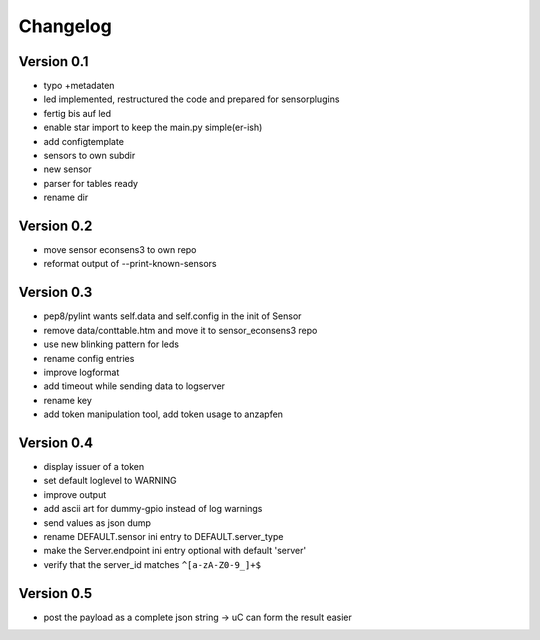=========
Changelog
=========

Version 0.1
===========

- typo +metadaten
- led implemented, restructured the code and prepared for sensorplugins
- fertig bis auf led
- enable star import to keep the main.py simple(er-ish)
- add configtemplate
- sensors to own subdir
- new sensor
- parser for tables ready
- rename dir

Version 0.2
===========

- move sensor econsens3 to own repo
- reformat output of --print-known-sensors

Version 0.3
===========

- pep8/pylint wants self.data and self.config in the init of Sensor
- remove data/conttable.htm and move it to sensor_econsens3 repo
- use new blinking pattern for leds
- rename config entries
- improve logformat
- add timeout while sending data to logserver
- rename key
- add token manipulation tool, add token usage to anzapfen

Version 0.4
===========

- display issuer of a token
- set default loglevel to WARNING
- improve output
- add ascii art for dummy-gpio instead of log warnings
- send values as json dump
- rename DEFAULT.sensor ini entry to DEFAULT.server_type
- make the Server.endpoint ini entry optional with default 'server'
- verify that the server_id matches ``^[a-zA-Z0-9_]+$``

Version 0.5
===========

- post the payload as a complete json string -> uC can form the result easier
